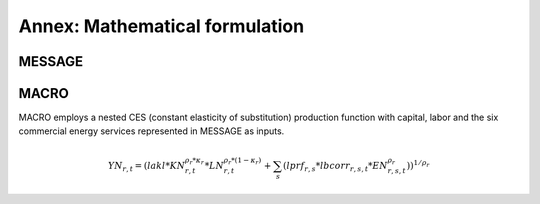 
Annex: Mathematical formulation
----
MESSAGE
~~~~

MACRO
~~~~
MACRO employs a nested CES (constant elasticity of substitution) production function with capital, labor and the six commercial energy services represented in MESSAGE as inputs.

.. math:: YN_{r,t} = \left( lakl * KN_{r,t}^{\rho_r * \kappa_r} *LN_{r,t}^{\rho_r * \left(1 - \kappa_r\right)} + \sum_s \left( lprf_{r,s} * lbcorr_{r,s,t} * EN_{r,s,t}^{\rho_r} \right) \right)^{1/\rho_r}
